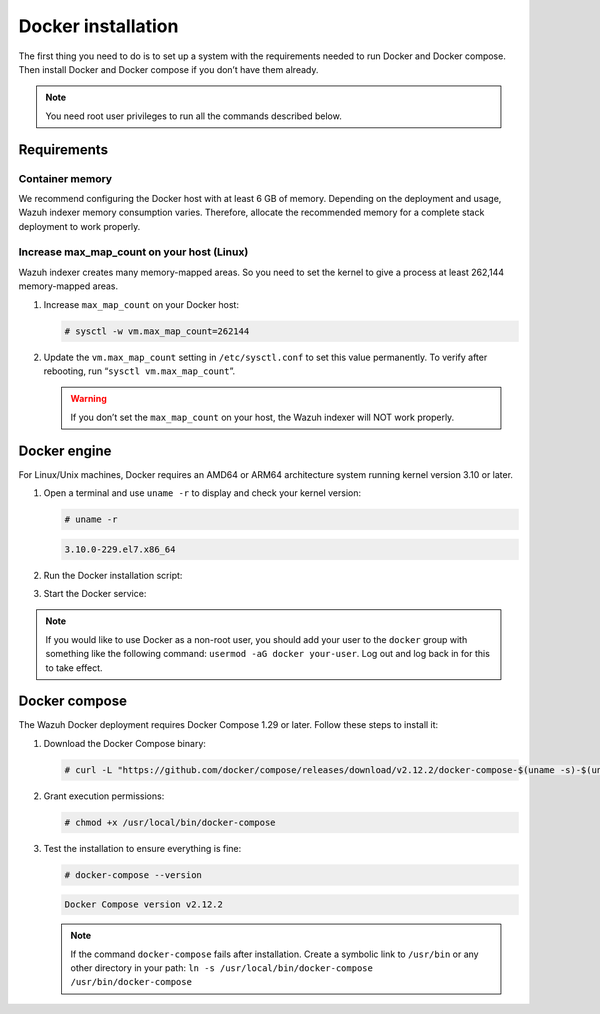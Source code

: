 .. Copyright (C) 2015, Wazuh, Inc.

.. meta::
  :description: Check out this section of the Wazuh documentation to learn about Docker installation: how to install the Docker engine and the Docker compose. 
  
.. _docker-installation:

Docker installation
===================

The first thing you need to do is to set up a system with the requirements needed to run Docker and Docker compose. Then install Docker and Docker compose if you don’t have them already.

.. 
   .. contents::
      :local:
      :depth: 1
      :backlinks: none

.. note:: You need root user privileges to run all the commands described below.

Requirements
------------

.. 
   .. contents::
      :local:
      :depth: 1
      :backlinks: none

Container memory
^^^^^^^^^^^^^^^^

We recommend configuring the Docker host with at least 6 GB of memory. Depending on the deployment and usage, Wazuh indexer memory consumption varies. Therefore, allocate the recommended memory for a complete stack deployment to work properly.


Increase max_map_count on your host (Linux)
^^^^^^^^^^^^^^^^^^^^^^^^^^^^^^^^^^^^^^^^^^^

Wazuh indexer creates many memory-mapped areas. So you need to set the kernel to give a process at least 262,144 memory-mapped areas.

#. Increase ``max_map_count`` on your Docker host:

   .. code-block:: console

      # sysctl -w vm.max_map_count=262144

#. Update the ``vm.max_map_count`` setting in ``/etc/sysctl.conf`` to set this value permanently. To verify after rebooting, run “``sysctl vm.max_map_count``”.

   .. warning::

      If you don’t set the ``max_map_count`` on your host, the Wazuh indexer will NOT work properly.

Docker engine
-------------

For Linux/Unix machines, Docker requires an AMD64 or ARM64 architecture system running kernel version 3.10 or later.

#. Open a terminal and use ``uname -r`` to display and check your kernel version:

   .. code-block:: console

      # uname -r

   .. code-block:: none
      :class: output

      3.10.0-229.el7.x86_64

#. Run the Docker installation script:

   .. tabs::

      .. group-tab:: On Ubuntu/Debian machines

         .. code-block:: console  

            # curl -sSL https://get.docker.com/ | sh


      .. group-tab:: On CentOS machines

         .. code-block:: console  

            # yum install -y yum-utils
            # yum-config-manager --add-repo https://download.docker.com/linux/centos/docker-ce.repo
            # yum install docker-ce docker-ce-cli containerd.io docker-compose-plugin

      .. group-tab:: On Amazon Linux 2 machines
        
         .. code-block:: console

            # yum update -y
            # yum install docker

#. Start the Docker service:

    .. tabs::

      .. group-tab:: Systemd

         .. code-block:: console

            # systemctl start docker

      .. group-tab:: SysV init

         .. code-block:: console

            # service docker start

.. note::

   If you would like to use Docker as a non-root user, you should add your user to the ``docker`` group with something like the following command: ``usermod -aG docker your-user``. Log out and log back in for this to take effect.

Docker compose
--------------

The Wazuh Docker deployment requires Docker Compose 1.29 or later. Follow these steps to install it:

#. Download the Docker Compose binary:

   .. code-block:: console

      # curl -L "https://github.com/docker/compose/releases/download/v2.12.2/docker-compose-$(uname -s)-$(uname -m)" -o /usr/local/bin/docker-compose

#. Grant execution permissions:

   .. code-block:: console

      # chmod +x /usr/local/bin/docker-compose

#. Test the installation to ensure everything is fine:

   .. code-block:: console

      # docker-compose --version

   .. code-block:: none
      :class: output

      Docker Compose version v2.12.2

   .. note::

      If the command ``docker-compose`` fails after installation. Create a symbolic link to ``/usr/bin`` or any other directory in your path: ``ln -s /usr/local/bin/docker-compose /usr/bin/docker-compose``
